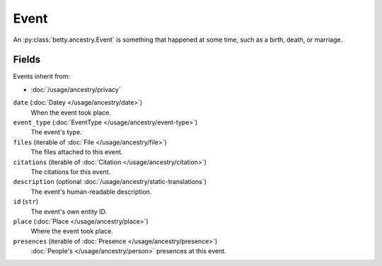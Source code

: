 Event
=====

An :py:class:`betty.ancestry.Event` is something that happened at some time, such as a birth, death, or marriage.

Fields
------
Events inherit from:

- :doc:`/usage/ancestry/privacy`

``date`` (:doc:`Datey </usage/ancestry/date>`)
    When the event took place.
``event_type`` (:doc:`EventType </usage/ancestry/event-type>`)
    The event's type.
``files`` (iterable of :doc:`File </usage/ancestry/file>`)
    The files attached to this event.
``citations`` (iterable of :doc:`Citation </usage/ancestry/citation>`)
    The citations for this event.
``description`` (optional :doc:`/usage/ancestry/static-translations`)
    The event's human-readable description.
``id`` (``str``)
    The event's own entity ID.
``place`` (:doc:`Place </usage/ancestry/place>`)
    Where the event took place.
``presences`` (iterable of :doc:`Presence </usage/ancestry/presence>`)
    :doc:`People's </usage/ancestry/person>` presences at this event.
